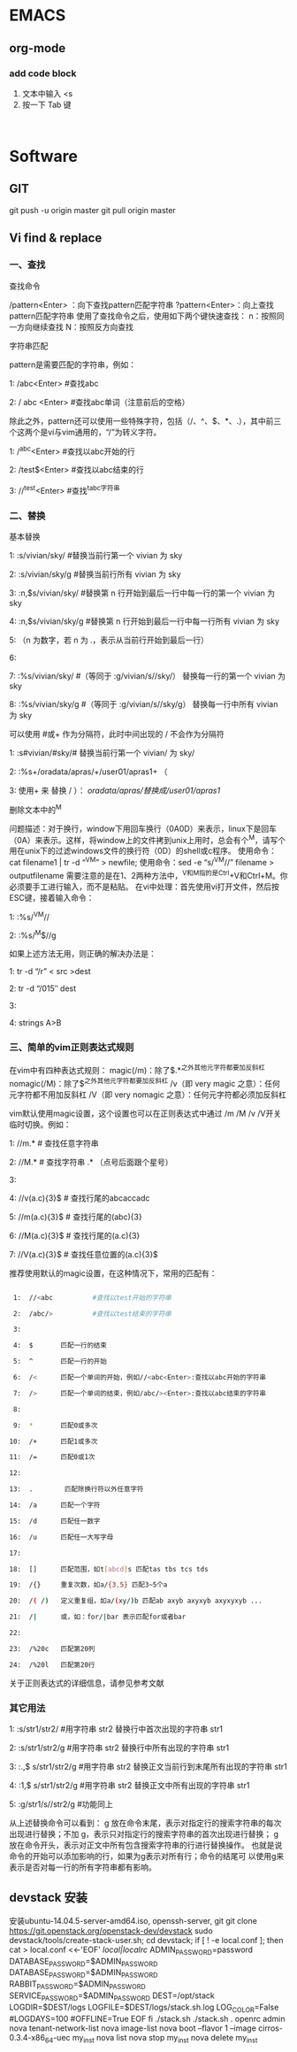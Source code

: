 * EMACS
** org-mode
*** add code block
1. 文本中输入 <s
2. 按一下 Tab 键

#+begin_src | <---光标处,可方便书写语言种类

#+end_src

* Software
** GIT
git push -u origin master
git pull origin master

** Vi find & replace
*** 一、查找

查找命令

/pattern<Enter> ：向下查找pattern匹配字符串
?pattern<Enter>：向上查找pattern匹配字符串
使用了查找命令之后，使用如下两个键快速查找：
n：按照同一方向继续查找
N：按照反方向查找

字符串匹配

pattern是需要匹配的字符串，例如：

1:  /abc<Enter>      #查找abc

2:  / abc <Enter>    #查找abc单词（注意前后的空格） 

  除此之外，pattern还可以使用一些特殊字符，包括（/、^、$、*、.），其中前三个这两个是vi与vim通用的，“/”为转义字符。

1:  /^abc<Enter>    #查找以abc开始的行 

2:  /test$<Enter>    #查找以abc结束的行 

3:  //^test<Enter>    #查找^tabc字符串

*** 二、替换

基本替换

1:  :s/vivian/sky/         #替换当前行第一个 vivian 为 sky

2:  :s/vivian/sky/g     #替换当前行所有 vivian 为 sky

3:  :n,$s/vivian/sky/     #替换第 n 行开始到最后一行中每一行的第一个 vivian 为 sky

4:  :n,$s/vivian/sky/g     #替换第 n 行开始到最后一行中每一行所有 vivian 为 sky

5:  （n 为数字，若 n 为 .，表示从当前行开始到最后一行）

6:  

7:  :%s/vivian/sky/        #（等同于 :g/vivian/s//sky/） 替换每一行的第一个 vivian 为 sky

8:  :%s/vivian/sky/g    #（等同于 :g/vivian/s//sky/g） 替换每一行中所有 vivian 为 sky

  可以使用 #或+ 作为分隔符，此时中间出现的 / 不会作为分隔符

1:  :s#vivian/#sky/#         替换当前行第一个 vivian/ 为 sky/

2:  :%s+/oradata/apras/+/user01/apras1+ （

3:  使用+ 来 替换 / ）： /oradata/apras/替换成/user01/apras1/

 
删除文本中的^M

问题描述：对于换行，window下用回车换行（0A0D）来表示，linux下是回车（0A）来表示。这样，将window上的文件拷到unix上用时，总会有个^M，请写个用在unix下的过滤windows文件的换行符（0D）的shell或c程序。
使用命令：cat filename1 | tr -d “^V^M” > newfile;
使用命令：sed -e “s/^V^M//” filename > outputfilename
需要注意的是在1、2两种方法中，^V和^M指的是Ctrl+V和Ctrl+M。你必须要手工进行输入，而不是粘贴。
在vi中处理：首先使用vi打开文件，然后按ESC键，接着输入命令：

1:  :%s/^V^M//

2:  :%s/^M$//g

如果上述方法无用，则正确的解决办法是：

1:  tr -d “/r” < src >dest

2:  tr -d “/015″ dest

3:  

4:  strings A>B

*** 三、简单的vim正则表达式规则

在vim中有四种表达式规则：
magic(/m)：除了$.*^之外其他元字符都要加反斜杠
nomagic(/M)：除了$^之外其他元字符都要加反斜杠
/v（即 very magic 之意）：任何元字符都不用加反斜杠
/V（即 very nomagic 之意）：任何元字符都必须加反斜杠

vim默认使用magic设置，这个设置也可以在正则表达式中通过 /m /M /v /V开关临时切换。例如：

1:  //m.*          # 查找任意字符串

2:  //M.*          # 查找字符串 .* （点号后面跟个星号）

3:  

4:  //v(a.c){3}$   # 查找行尾的abcaccadc

5:  //m(a.c){3}$   # 查找行尾的(abc){3}

6:  //M(a.c){3}$   # 查找行尾的(a.c){3}

7:  //V(a.c){3}$   # 查找任意位置的(a.c){3}$

推荐使用默认的magic设置，在这种情况下，常用的匹配有：
#+BEGIN_SRC sh

 1:  //<abc          #查找以test开始的字符串 

 2:  /abc/>          #查找以test结束的字符串 

 3:  

 4:  $       匹配一行的结束

 5:  ^       匹配一行的开始

 6:  /<      匹配一个单词的开始，例如//<abc<Enter>:查找以abc开始的字符串

 7:  />      匹配一个单词的结束，例如/abc/><Enter>:查找以abc结束的字符串 

 8:  

 9:  *       匹配0或多次

10:  /+      匹配1或多次

11:  /=      匹配0或1次

12:  

13:  .        匹配除换行符以外任意字符    

14:  /a      匹配一个字符

15:  /d      匹配任一数字      

16:  /u      匹配任一大写字母

17:  

18:  []      匹配范围，如t[abcd]s 匹配tas tbs tcs tds

19:  /{}     重复次数，如a/{3,5} 匹配3~5个a

20:  /( /)   定义重复组，如a/(xy/)b 匹配ab axyb axyxyb axyxyxyb ...

21:  /|      或，如：for/|bar 表示匹配for或者bar

22:  

23:  /%20c   匹配第20列

24:  /%20l   匹配第20行
#+END_SRC 

关于正则表达式的详细信息，请参见参考文献
*** 其它用法

1:  :s/str1/str2/          #用字符串 str2 替换行中首次出现的字符串 str1

2:  :s/str1/str2/g         #用字符串 str2 替换行中所有出现的字符串 str1

3:  :.,$ s/str1/str2/g     #用字符串 str2 替换正文当前行到末尾所有出现的字符串 str1

4:  :1,$ s/str1/str2/g     #用字符串 str2 替换正文中所有出现的字符串 str1

5:  :g/str1/s//str2/g      #功能同上

从上述替换命令可以看到：
g 放在命令末尾，表示对指定行的搜索字符串的每次出现进行替换；不加 g，表示只对指定行的搜索字符串的首次出现进行替换；
g 放在命令开头，表示对正文中所有包含搜索字符串的行进行替换操作。
也就是说命令的开始可以添加影响的行，如果为g表示对所有行；命令的结尾可
以使用g来表示是否对每一行的所有字符串都有影响。
** devstack 安装
安装ubuntu-14.04.5-server-amd64.iso,  openssh-server, git
git clone https://git.openstack.org/openstack-dev/devstack
sudo devstack/tools/create-stack-user.sh;
cd devstack;
	if [ ! -e local.conf ]; then
		cat > local.conf <<-'EOF'
			[[local|localrc]]
			ADMIN_PASSWORD=password
			DATABASE_PASSWORD=$ADMIN_PASSWORD
			DATABASE_PASSWORD=$ADMIN_PASSWORD
			RABBIT_PASSWORD=$ADMIN_PASSWORD
			SERVICE_PASSWORD=$ADMIN_PASSWORD
			DEST=/opt/stack
			LOGDIR=$DEST/logs
			LOGFILE=$DEST/logs/stack.sh.log
			LOG_COLOR=False
			#LOGDAYS=100
			#OFFLINE=True
		EOF
	fi
./stack.sh
./stack.sh
	. openrc admin
	nova tenant-network-list
	nova image-list
	nova boot --flavor 1 --image cirros-0.3.4-x86_64-uec my_inst
	nova list
	nova stop my_inst
nova delete my_inst
